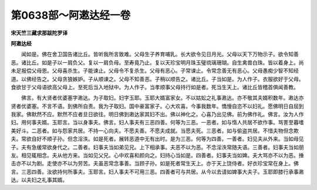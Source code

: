 第0638部～阿遫达经一卷
==========================

**宋天竺三藏求那跋陀罗译**

**阿遫达经**


　　闻如是。佛在舍卫国告诸比丘。皆听我所言致难。父母生子养育哺乳。长大欲令见日月光。父母以天下万物示子。欲令知善恶。诸比丘。如是子以一肩负父。复以一肩负母。至寿竟乃止。复以天珍宝明月珠玉璧琉璃珊瑚。自生禽兽白珠。皆以着身上。尚未足报偿父母恩。父母喜杀生。子能谏止。父母令不复杀生。父母有恶心。子常谏止。令常念善无有恶心。父母愚痴少智不知经道。以佛经告之。父母贪狼嫉妒。子从顺谏之。父母不知善恶。子稍以顺告之。诸比丘。子当如是。为人作子。衣服欲好于父母。食欲甘于父母语欲高父母上。至死后当入地狱中。为人作子。当孝顺事父母持行如是者。死当生天上。诸比丘皆稽首俱闻善教。

　　佛言。有大贤者优婆塞字遫达。为子取妇。妇字玉耶。玉耶大婿富家女。不以姑妐之礼事遫达。亦不敬其夫婿积数年。遫达亦贤者优婆塞。不言不语。到佛所自责。我为子取妇。国中豪富家子。心大欢喜。今事我数年。憍慢自恣不以妇礼。愿佛明日自屈到我家。佛默然不应。默然不应者旦日欲往。明日佛到遫达家其妇不出。佛以神化之。心喜乃出见佛。前为佛作礼。佛言。汝为人作妇。用何事夫婿。玉耶言。当以身事夫。佛言。妇人事夫有三恶四善。何等为三恶。一恶者。如与惰人共居不欲作事。骂詈至暮嗜美好斗。二恶者。如与怨家共居。不持一心向夫。不愿夫善。不愿夫成就。当愿夫死。三恶者。如与偷盗共居。不惜夫物但念欺夫。常欲自好不顺子孙。但念淫泆。如是死者。展转恶道中无有出时。是为三恶。何等为四善。一善者。妇见夫从外来。当如母见子。夫有急缓常欲身代之。二善者。妇事夫当如弟见兄。上下相承事。夫恶不以为恶。不念淫泆常随夫语。三善者。妇事夫当如朋友。相见辄相念。夫从他方来。当如见父兄。心中欢喜和颜向之。妇持心当如是。四善者。妇事夫当如婢。夫大骂亦不以为恶。捶击亦不以为剧。走使亦不以为劳苦。夫虽恶常念事善。当顾子孙。如是死者常生天上。亦于天上饶侍者。好衣珍宝常在身上。佛言。三恶四善。汝欲持何所事夫。玉耶言。妇人事夫不可用三恶。四善者可与共居。从今以去请如婢事大夫子。玉耶即膝行承事遫达。以夫妇之礼事其婿。
